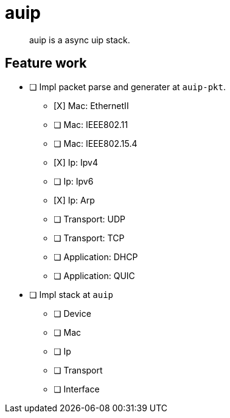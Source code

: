 = auip

> auip is a async uip stack.

== Feature work

* [ ] Impl packet parse and generater at `auip-pkt`.
** [X] Mac: EthernetII
** [ ] Mac: IEEE802.11
** [ ] Mac: IEEE802.15.4
** [X] Ip: Ipv4
** [ ] Ip: Ipv6
** [X] Ip: Arp
** [ ] Transport: UDP
** [ ] Transport: TCP
** [ ] Application: DHCP
** [ ] Application: QUIC
* [ ] Impl stack at `auip`
** [ ] Device
** [ ] Mac
** [ ] Ip
** [ ] Transport
** [ ] Interface
